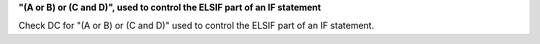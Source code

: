 **"(A or B) or (C and D)", used to control the ELSIF part of an IF statement**

Check DC for "(A or B) or (C and D)" used to control the ELSIF part of an IF statement.
